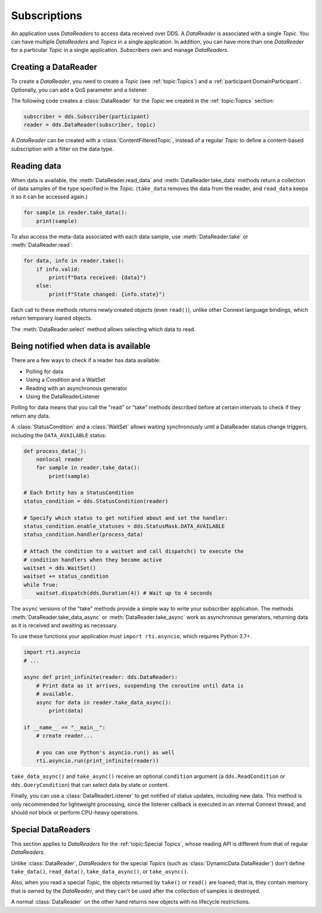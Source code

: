 .. py:currentmodule:: rti.connextdds

Subscriptions
~~~~~~~~~~~~~

An application uses *DataReaders* to access data received over DDS.
A *DataReader* is associated with a single *Topic*. You can have
multiple *DataReaders* and *Topics* in a single application. In
addition, you can have more than one *DataReader* for a particular
*Topic* in a single application. *Subscribers* own and manage *DataReaders*.

Creating a DataReader
---------------------

To create a *DataReader*, you need to create a *Topic* (see :ref:`topic:Topics`) and
a :ref:`participant:DomainParticipant`. Optionally, you can add
a QoS parameter and a listener.

The following code creates a :class:`DataReader` for the *Topic*
we created in the :ref:`topic:Topics` section:

.. code-block:: python

    subscriber = dds.Subscriber(participant)
    reader = dds.DataReader(subscriber, topic)

A *DataReader* can be created with a :class:`ContentFilteredTopic`, instead of a regular
*Topic* to define a content-based subscription with a filter on the data type.

Reading data
------------

When data is available, the :meth:`DataReader.read_data` and
:meth:`DataReader.take_data` methods return a collection of data samples of the
type specified in the *Topic*. (``take_data`` removes the data from the reader,
and ``read_data`` keeps it so it can be accessed again.)

.. code-block:: python

    for sample in reader.take_data():
        print(sample)

To also access the meta-data associated with each data sample, use
:meth:`DataReader.take`  or :meth:`DataReader.read`:


.. code-block:: python

    for data, info in reader.take():
        if info.valid:
            print(f"Data received: {data}")
        else:
            print(f"State changed: {info.state}")

Each call to these methods returns newly created objects (even ``read()``),
unlike other Connext language bindings, which return temporary loaned
objects.

The :meth:`DataReader.select` method allows selecting which
data to read.

Being notified when data is available
-------------------------------------

There are a few ways to check if a reader has data available:

- Polling for data
- Using a Condition and a WaitSet
- Reading with an asynchronous generator
- Using the DataReaderListener

Polling for data means that you call the "read" or "take" methods described
before at certain intervals to check if they return any data.

A :class:`StatusCondition` and a :class:`WaitSet` allows waiting synchronously
until a DataReader status change triggers, including the ``DATA_AVAILABLE``
status:

.. code-block:: python

    def process_data(_):
        nonlocal reader
        for sample in reader.take_data():
            print(sample)

    # Each Entity has a StatusCondition
    status_condition = dds.StatusCondition(reader)

    # Specify which status to get notified about and set the handler:
    status_condition.enable_statuses = dds.StatusMask.DATA_AVAILABLE
    status_condition.handler(process_data)

    # Attach the condition to a waitset and call dispatch() to execute the
    # condition handlers when they become active
    waitset = dds.WaitSet()
    waitset += status_condition
    while True:
        waitset.dispatch(dds.Duration(4)) # Wait up to 4 seconds

The ``async`` versions of the "take" methods provide a simple way to write your
subscriber application. The methods :meth:`DataReader.take_data_async` or
:meth:`DataReader.take_async` work as asynchronous generators, returning
data as it is received and awaiting as necessary.

To use these functions your application must ``import rti.asyncio``, which
requires Python 3.7+.

.. code-block:: python

    import rti.asyncio
    # ...

    async def print_infinite(reader: dds.DataReader):
        # Print data as it arrives, suspending the coroutine until data is
        # available.
        async for data in reader.take_data_async():
            print(data)

    if __name__ == "__main__":
        # create reader...

        # you can use Python's asyncio.run() as well
        rti.asyncio.run(print_infinite(reader))

``take_data_async()`` and ``take_async()`` receive an optional ``condition``
argument (a ``dds.ReadCondition`` or ``dds.QueryCondition``) that can select
data by state or content.

Finally, you can use a :class:`DataReaderListener` to get notified of status
updates, including new data. This method is only recommended for lightweight
processing, since the listener callback is executed in an internal Connext
thread, and should not block or perform CPU-heavy operations.


Special DataReaders
-------------------

This section applies to *DataReaders* for the :ref:`topic:Special Topics`, whose
reading API is different from that of regular *DataReaders*.

Unlike :class:`DataReader`, *DataReaders* for the special *Topics* (such as :class:`DynamicData.DataReader`)
don't define ``take_data()``, ``read_data()``, ``take_data_async()``, or ``take_async()``.

Also, when you read a special *Topic*, the objects returned by
``take()`` or ``read()`` are loaned; that is, they contain memory that is
owned by the *DataReader*, and they can't be used after the collection of
samples is destroyed.

A normal :class:`DataReader` on the other hand returns new objects with no
lifecycle restrictions.